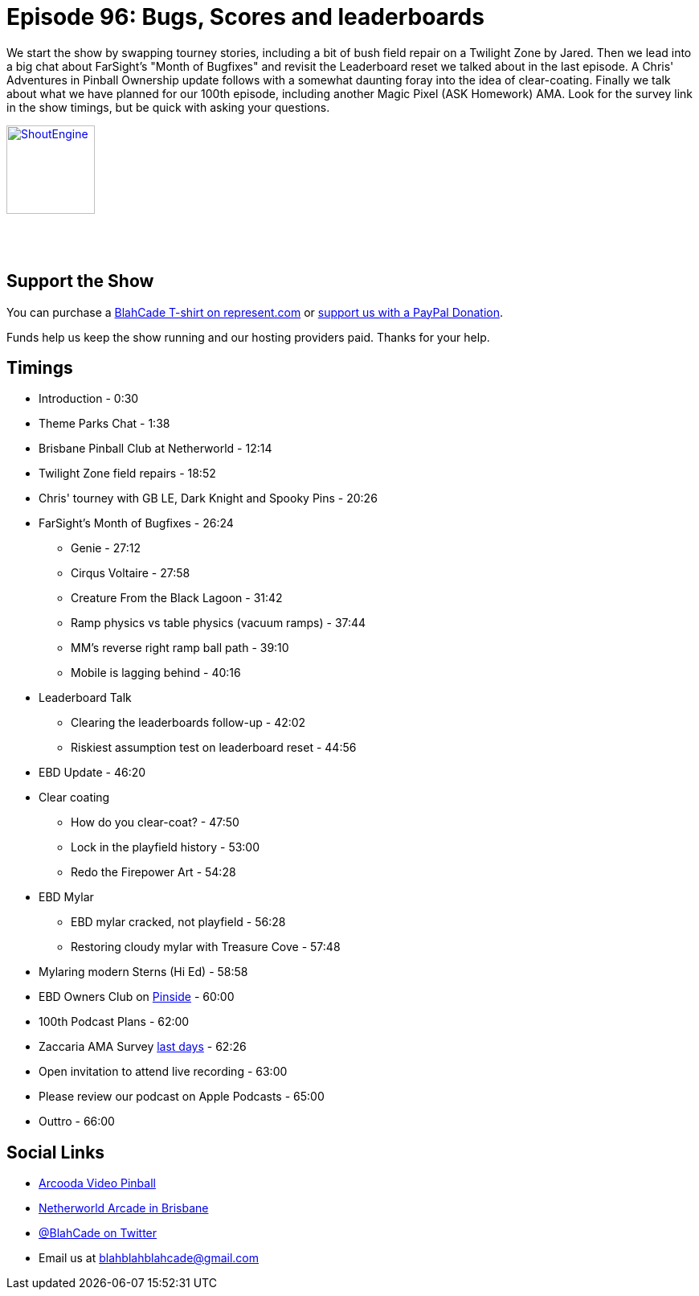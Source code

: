 = Episode 96: Bugs, Scores and leaderboards
:hp-tags: farsight, ebd, leaderboards,
:hp-image: logo.png

We start the show by swapping tourney stories, including a bit of bush field repair on a Twilight Zone by Jared.
Then we lead into a big chat about FarSight's "Month of Bugfixes" and revisit the Leaderboard reset we talked about in the last episode.
A Chris' Adventures in Pinball Ownership update follows with a somewhat daunting foray into the idea of clear-coating.
Finally we talk about what we have planned for our 100th episode, including another Magic Pixel (ASK Homework) AMA.
Look for the survey link in the show timings, but be quick with asking your questions.


http://shoutengine.com/BlahCadePodcast/bugs-scores-and-leaderboards-35226[image:http://media.cdn.shoutengine.com/static/img/layout/shoutengine-app-icon.png[ShoutEngine,110,110]]

++++
<a href="https://itunes.apple.com/us/podcast/blahcade-podcast/id1039748922?mt=2" style="display:inline-block;overflow:hidden;background:url(//linkmaker.itunes.apple.com/assets/shared/badges/en-us/podcast-lrg.svg) no-repeat;width:110px;height:40px;background-size:contain;"></a>
++++

== Support the Show

You can purchase a https://represent.com/blahcade-shirt[BlahCade T-shirt on represent.com] or https://paypal.me/blahcade[support us with a PayPal Donation].

Funds help us keep the show running and our hosting providers paid.
Thanks for your help.

== Timings

* Introduction - 0:30
* Theme Parks Chat - 1:38
* Brisbane Pinball Club at Netherworld - 12:14
* Twilight Zone field repairs - 18:52
* Chris' tourney with GB LE, Dark Knight and Spooky Pins - 20:26
* FarSight's Month of Bugfixes - 26:24
** Genie - 27:12
** Cirqus Voltaire - 27:58
** Creature From the Black Lagoon - 31:42
** Ramp physics vs table physics (vacuum ramps) - 37:44
** MM's reverse right ramp ball path - 39:10
** Mobile is lagging behind - 40:16
* Leaderboard Talk
** Clearing the leaderboards follow-up - 42:02
** Riskiest assumption test on leaderboard reset - 44:56
* EBD Update - 46:20
* Clear coating
** How do you clear-coat? - 47:50
** Lock in the playfield history - 53:00
** Redo the Firepower Art - 54:28
* EBD Mylar
** EBD mylar cracked, not playfield - 56:28
** Restoring cloudy mylar with Treasure Cove - 57:48
* Mylaring modern Sterns (Hi Ed) - 58:58
* EBD Owners Club on https://pinside.com/pinball/forum/topic/eight-ball-deluxe-owner-club-guests-welcome-as-well[Pinside] - 60:00
* 100th Podcast Plans - 62:00
* Zaccaria AMA Survey https://goo.gl/forms/ywjEX7G4EKjJgYjb2[last days] - 62:26
* Open invitation to attend live recording - 63:00
* Please review our podcast on Apple Podcasts - 65:00
* Outtro - 66:00

== Social Links

* https://www.arcooda.com/our-machines/arcooda-video-pinball/[Arcooda Video Pinball]
* http://www.netherworldarcade.com/[Netherworld Arcade in Brisbane]
* https://twitter.com/blahcade[@BlahCade on Twitter]
* Email us at blahblahblahcade@gmail.com
